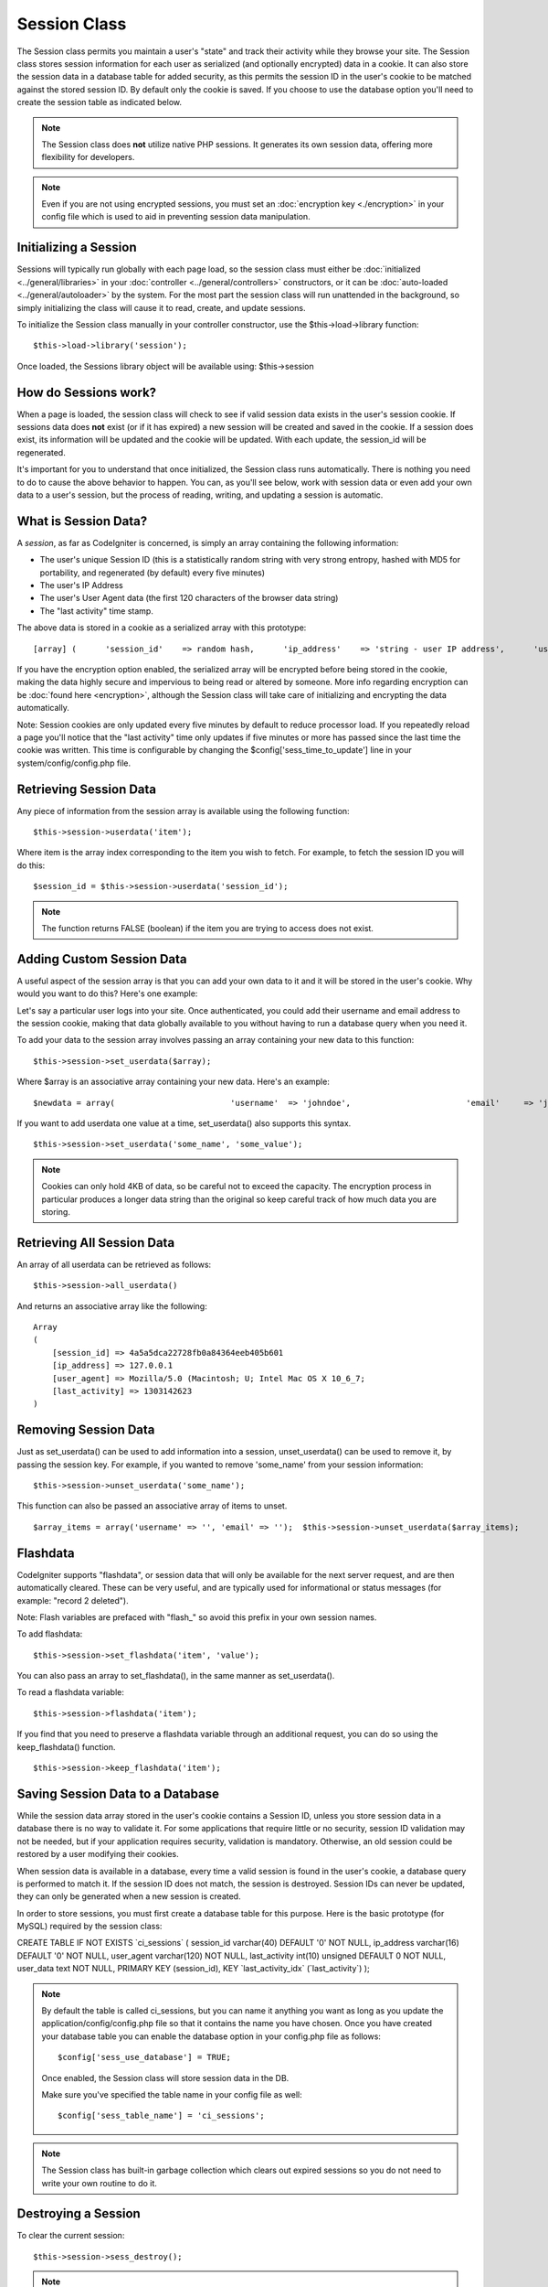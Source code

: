 #############
Session Class
#############

The Session class permits you maintain a user's "state" and track their
activity while they browse your site. The Session class stores session
information for each user as serialized (and optionally encrypted) data
in a cookie. It can also store the session data in a database table for
added security, as this permits the session ID in the user's cookie to
be matched against the stored session ID. By default only the cookie is
saved. If you choose to use the database option you'll need to create
the session table as indicated below.

.. note:: The Session class does **not** utilize native PHP sessions. It
	generates its own session data, offering more flexibility for
	developers.

.. note:: Even if you are not using encrypted sessions, you must set
	an :doc:`encryption key <./encryption>` in your config file which is used
	to aid in preventing session data manipulation.

Initializing a Session
======================

Sessions will typically run globally with each page load, so the session
class must either be :doc:`initialized <../general/libraries>` in your
:doc:`controller <../general/controllers>` constructors, or it can be
:doc:`auto-loaded <../general/autoloader>` by the system. For the most
part the session class will run unattended in the background, so simply
initializing the class will cause it to read, create, and update
sessions.

To initialize the Session class manually in your controller constructor,
use the $this->load->library function::

	$this->load->library('session');

Once loaded, the Sessions library object will be available using:
$this->session

How do Sessions work?
=====================

When a page is loaded, the session class will check to see if valid
session data exists in the user's session cookie. If sessions data does
**not** exist (or if it has expired) a new session will be created and
saved in the cookie. If a session does exist, its information will be
updated and the cookie will be updated. With each update, the
session_id will be regenerated.

It's important for you to understand that once initialized, the Session
class runs automatically. There is nothing you need to do to cause the
above behavior to happen. You can, as you'll see below, work with
session data or even add your own data to a user's session, but the
process of reading, writing, and updating a session is automatic.

What is Session Data?
=====================

A *session*, as far as CodeIgniter is concerned, is simply an array
containing the following information:

-  The user's unique Session ID (this is a statistically random string
   with very strong entropy, hashed with MD5 for portability, and
   regenerated (by default) every five minutes)
-  The user's IP Address
-  The user's User Agent data (the first 120 characters of the browser
   data string)
-  The "last activity" time stamp.

The above data is stored in a cookie as a serialized array with this
prototype::

	[array] (      'session_id'    => random hash,      'ip_address'    => 'string - user IP address',      'user_agent'    => 'string - user agent data',      'last_activity' => timestamp )

If you have the encryption option enabled, the serialized array will be
encrypted before being stored in the cookie, making the data highly
secure and impervious to being read or altered by someone. More info
regarding encryption can be :doc:`found here <encryption>`, although
the Session class will take care of initializing and encrypting the data
automatically.

Note: Session cookies are only updated every five minutes by default to
reduce processor load. If you repeatedly reload a page you'll notice
that the "last activity" time only updates if five minutes or more has
passed since the last time the cookie was written. This time is
configurable by changing the $config['sess_time_to_update'] line in
your system/config/config.php file.

Retrieving Session Data
=======================

Any piece of information from the session array is available using the
following function::

	$this->session->userdata('item');

Where item is the array index corresponding to the item you wish to
fetch. For example, to fetch the session ID you will do this::

	$session_id = $this->session->userdata('session_id');

.. note:: The function returns FALSE (boolean) if the item you are
	trying to access does not exist.

Adding Custom Session Data
==========================

A useful aspect of the session array is that you can add your own data
to it and it will be stored in the user's cookie. Why would you want to
do this? Here's one example:

Let's say a particular user logs into your site. Once authenticated, you
could add their username and email address to the session cookie, making
that data globally available to you without having to run a database
query when you need it.

To add your data to the session array involves passing an array
containing your new data to this function::

	$this->session->set_userdata($array);

Where $array is an associative array containing your new data. Here's an
example::

	$newdata = array(                        'username'  => 'johndoe',                        'email'     => 'johndoe@some-site.com',                        'logged_in' => TRUE                    );          $this->session->set_userdata($newdata);


If you want to add userdata one value at a time, set_userdata() also
supports this syntax.

::

	$this->session->set_userdata('some_name', 'some_value');


.. note:: Cookies can only hold 4KB of data, so be careful not to exceed
	the capacity. The encryption process in particular produces a longer
	data string than the original so keep careful track of how much data you
	are storing.

Retrieving All Session Data
===========================

An array of all userdata can be retrieved as follows::

	$this->session->all_userdata()

And returns an associative array like the following::


    Array
    (
        [session_id] => 4a5a5dca22728fb0a84364eeb405b601
        [ip_address] => 127.0.0.1
        [user_agent] => Mozilla/5.0 (Macintosh; U; Intel Mac OS X 10_6_7;
        [last_activity] => 1303142623
    )

Removing Session Data
=====================

Just as set_userdata() can be used to add information into a session,
unset_userdata() can be used to remove it, by passing the session key.
For example, if you wanted to remove 'some_name' from your session
information::

	$this->session->unset_userdata('some_name');


This function can also be passed an associative array of items to unset.

::

	$array_items = array('username' => '', 'email' => '');  $this->session->unset_userdata($array_items);


Flashdata
=========

CodeIgniter supports "flashdata", or session data that will only be
available for the next server request, and are then automatically
cleared. These can be very useful, and are typically used for
informational or status messages (for example: "record 2 deleted").

Note: Flash variables are prefaced with "flash\_" so avoid this prefix
in your own session names.

To add flashdata::

	$this->session->set_flashdata('item', 'value');


You can also pass an array to set_flashdata(), in the same manner as
set_userdata().

To read a flashdata variable::

	$this->session->flashdata('item');


If you find that you need to preserve a flashdata variable through an
additional request, you can do so using the keep_flashdata() function.

::

	$this->session->keep_flashdata('item');


Saving Session Data to a Database
=================================

While the session data array stored in the user's cookie contains a
Session ID, unless you store session data in a database there is no way
to validate it. For some applications that require little or no
security, session ID validation may not be needed, but if your
application requires security, validation is mandatory. Otherwise, an
old session could be restored by a user modifying their cookies.

When session data is available in a database, every time a valid session
is found in the user's cookie, a database query is performed to match
it. If the session ID does not match, the session is destroyed. Session
IDs can never be updated, they can only be generated when a new session
is created.

In order to store sessions, you must first create a database table for
this purpose. Here is the basic prototype (for MySQL) required by the
session class:

CREATE TABLE IF NOT EXISTS \`ci_sessions\` ( session_id varchar(40)
DEFAULT '0' NOT NULL, ip_address varchar(16) DEFAULT '0' NOT NULL,
user_agent varchar(120) NOT NULL, last_activity int(10) unsigned
DEFAULT 0 NOT NULL, user_data text NOT NULL, PRIMARY KEY (session_id),
KEY \`last_activity_idx\` (\`last_activity\`) );

.. note:: By default the table is called ci_sessions, but you can name
	it anything you want as long as you update the
	application/config/config.php file so that it contains the name you have
	chosen. Once you have created your database table you can enable the
	database option in your config.php file as follows::

		$config['sess_use_database'] = TRUE;

	Once enabled, the Session class will store session data in the DB.

	Make sure you've specified the table name in your config file as well::

		$config['sess_table_name'] = 'ci_sessions';

.. note:: The Session class has built-in garbage collection which clears
	out expired sessions so you do not need to write your own routine to do
	it.

Destroying a Session
====================

To clear the current session::

	$this->session->sess_destroy();

.. note:: This function should be the last one called, and even flash
	variables will no longer be available. If you only want some items
	destroyed and not all, use unset_userdata().

Session Preferences
===================

You'll find the following Session related preferences in your
application/config/config.php file:

Preference
Default
Options
Description
**sess_cookie_name**
ci_session
None
The name you want the session cookie saved as.
**sess_expiration**
7200
None
The number of seconds you would like the session to last. The default
value is 2 hours (7200 seconds). If you would like a non-expiring
session set the value to zero: 0
**sess_expire_on_close**
FALSE
TRUE/FALSE (boolean)
Whether to cause the session to expire automatically when the browser
window is closed.
**sess_encrypt_cookie**
FALSE
TRUE/FALSE (boolean)
Whether to encrypt the session data.
**sess_use_database**
FALSE
TRUE/FALSE (boolean)
Whether to save the session data to a database. You must create the
table before enabling this option.
**sess_table_name**
ci_sessions
Any valid SQL table name
The name of the session database table.
**sess_time_to_update**
300
Time in seconds
This options controls how often the session class will regenerate itself
and create a new session id.
**sess_match_ip**
FALSE
TRUE/FALSE (boolean)
Whether to match the user's IP address when reading the session data.
Note that some ISPs dynamically changes the IP, so if you want a
non-expiring session you will likely set this to FALSE.
**sess_match_useragent**
TRUE
TRUE/FALSE (boolean)
Whether to match the User Agent when reading the session data.
